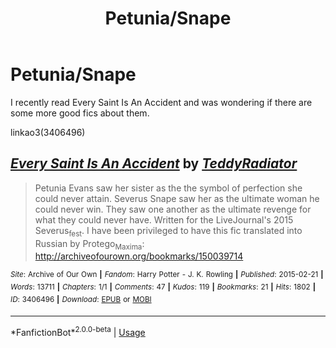 #+TITLE: Petunia/Snape

* Petunia/Snape
:PROPERTIES:
:Author: SurbhitSrivastava
:Score: 3
:DateUnix: 1526272334.0
:DateShort: 2018-May-14
:FlairText: Request
:END:
I recently read Every Saint Is An Accident and was wondering if there are some more good fics about them.

linkao3(3406496)


** [[https://archiveofourown.org/works/3406496][*/Every Saint Is An Accident/*]] by [[https://www.archiveofourown.org/users/TeddyRadiator/pseuds/TeddyRadiator][/TeddyRadiator/]]

#+begin_quote
  Petunia Evans saw her sister as the the symbol of perfection she could never attain. Severus Snape saw her as the ultimate woman he could never win. They saw one another as the ultimate revenge for what they could never have. Written for the LiveJournal's 2015 Severus_fest. I have been privileged to have this fic translated into Russian by Protego_Maxima: http://archiveofourown.org/bookmarks/150039714
#+end_quote

^{/Site/:} ^{Archive} ^{of} ^{Our} ^{Own} ^{*|*} ^{/Fandom/:} ^{Harry} ^{Potter} ^{-} ^{J.} ^{K.} ^{Rowling} ^{*|*} ^{/Published/:} ^{2015-02-21} ^{*|*} ^{/Words/:} ^{13711} ^{*|*} ^{/Chapters/:} ^{1/1} ^{*|*} ^{/Comments/:} ^{47} ^{*|*} ^{/Kudos/:} ^{119} ^{*|*} ^{/Bookmarks/:} ^{21} ^{*|*} ^{/Hits/:} ^{1802} ^{*|*} ^{/ID/:} ^{3406496} ^{*|*} ^{/Download/:} ^{[[https://archiveofourown.org/downloads/Te/TeddyRadiator/3406496/Every%20Saint%20Is%20An%20Accident.epub?updated_at=1490411099][EPUB]]} ^{or} ^{[[https://archiveofourown.org/downloads/Te/TeddyRadiator/3406496/Every%20Saint%20Is%20An%20Accident.mobi?updated_at=1490411099][MOBI]]}

--------------

*FanfictionBot*^{2.0.0-beta} | [[https://github.com/tusing/reddit-ffn-bot/wiki/Usage][Usage]]
:PROPERTIES:
:Author: FanfictionBot
:Score: 1
:DateUnix: 1526272343.0
:DateShort: 2018-May-14
:END:
